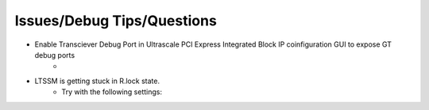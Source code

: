 .. .. _ultrascale_issues_answers:

.. Issues and Answers
.. ==================


.. _ultrascale_debug_tips_questions:

Issues/Debug Tips/Questions
===========================

* Enable Transciever Debug Port in Ultrascale PCI Express Integrated Block IP coinfiguration GUI to expose GT debug ports
    * 
.. image:: images/transceiver_debug.png

* LTSSM is getting stuck in R.lock state. 
    * Try with the following settings:

.. image:: images/r_lock_debug.png